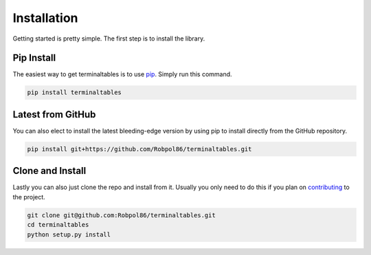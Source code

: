 .. _install:

============
Installation
============

Getting started is pretty simple. The first step is to install the library.

Pip Install
===========

The easiest way to get terminaltables is to use `pip <https://pip.pypa.io>`_. Simply run this command.

.. code-block:: bash

    pip install terminaltables

Latest from GitHub
==================

You can also elect to install the latest bleeding-edge version by using pip to install directly from the GitHub
repository.

.. code-block:: bash

    pip install git+https://github.com/Robpol86/terminaltables.git

Clone and Install
=================

Lastly you can also just clone the repo and install from it. Usually you only need to do this if you plan on
`contributing <https://github.com/Robpol86/terminaltables/blob/master/CONTRIBUTING.md>`_ to the project.

.. code-block:: bash

    git clone git@github.com:Robpol86/terminaltables.git
    cd terminaltables
    python setup.py install
